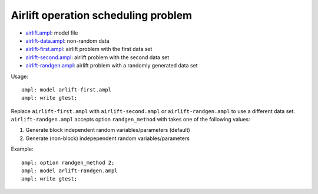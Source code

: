 Airlift operation scheduling problem
------------------------------------

* `airlift.ampl <airlift.ampl>`_: model file
* `airlift-data.ampl <airlift-data.ampl>`_: non-random data
* `airlift-first.ampl <airlift-first.ampl>`_: airlift problem with the first data set
* `airlift-second.ampl <airlift-second.ampl>`_: airlift problem with the second data set
* `airlift-randgen.ampl <airlift-randgen.ampl>`_: airlift problem with a randomly generated data set

Usage::

  ampl: model arlift-first.ampl
  ampl: write gtest;

Replace ``airlift-first.ampl`` with ``airlift-second.ampl`` or ``airlift-randgen.ampl``
to use a different data set. ``airlift-randgen.ampl`` accepts option ``randgen_method``
with takes one of the following values:

1. Generate block independent random variables/parameters (default)
2. Generate (non-block) indepependent random variables/parameters

Example::

  ampl: option randgen_method 2;
  ampl: model arlift-randgen.ampl
  ampl: write gtest;
